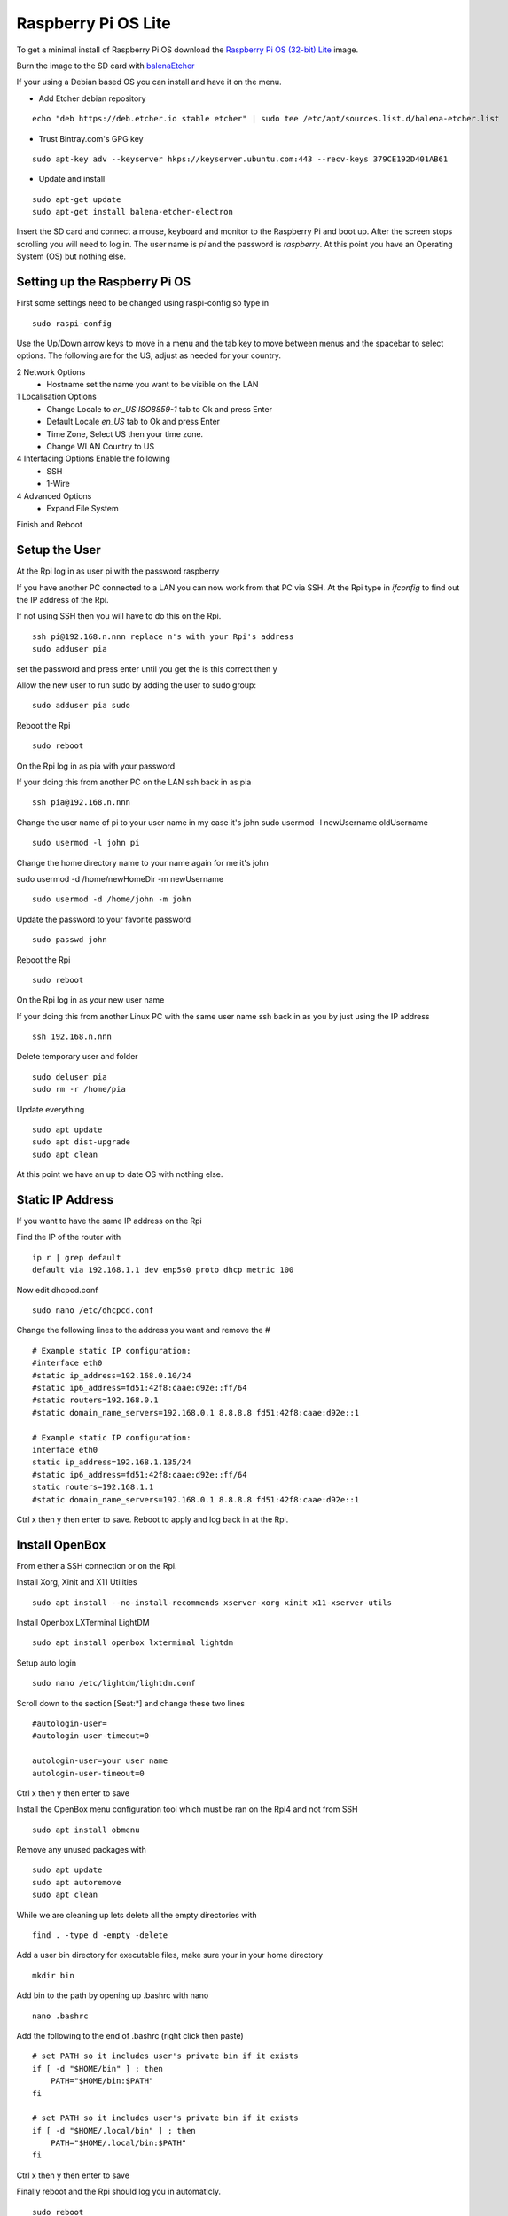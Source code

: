 ====================
Raspberry Pi OS Lite
====================

To get a minimal install of Raspberry Pi OS download the 
`Raspberry Pi OS (32-bit) Lite <https://www.raspberrypi.org/downloads/raspberry-pi-os/>`_
image.

Burn the image to the SD card with `balenaEtcher <https://www.balena.io/etcher/>`_


If your using a Debian based OS you can install and have it on the menu.

* Add Etcher debian repository

::

  echo "deb https://deb.etcher.io stable etcher" | sudo tee /etc/apt/sources.list.d/balena-etcher.list

* Trust Bintray.com's GPG key

::

  sudo apt-key adv --keyserver hkps://keyserver.ubuntu.com:443 --recv-keys 379CE192D401AB61

* Update and install

::

  sudo apt-get update
  sudo apt-get install balena-etcher-electron

Insert the SD card and connect a mouse, keyboard and monitor to the Raspberry Pi
and boot up. After the screen stops scrolling you will need to log in. The user
name is `pi` and the password is `raspberry`. At this point you have an
Operating System (OS) but nothing else.

Setting up the Raspberry Pi OS
------------------------------

First some settings need to be changed using raspi-config so type in
::

  sudo raspi-config

Use the Up/Down arrow keys to move in a menu and the tab key to move between
menus and the spacebar to select options. The following are for the US, adjust
as needed for your country.

2 Network Options
  * Hostname set the name you want to be visible on the LAN

1 Localisation Options
  * Change Locale to `en_US ISO8859-1` tab to Ok and press Enter
  * Default Locale `en_US` tab to Ok and press Enter

  * Time Zone, Select US then your time zone.

  * Change WLAN Country to US

4 Interfacing Options Enable the following
  * SSH
  * 1-Wire

4 Advanced Options
  * Expand File System

Finish and Reboot

Setup the User
--------------

At the Rpi log in as user pi with the password raspberry

If you have another PC connected to a LAN you can now work from that PC via SSH.
At the Rpi type in `ifconfig` to find out the IP address of the Rpi.

If not using SSH then you will have to do this on the Rpi.
::

  ssh pi@192.168.n.nnn replace n's with your Rpi's address
  sudo adduser pia

set the password and press enter until you get the is this correct then y

Allow the new user to run sudo by adding the user to sudo group:
::

  sudo adduser pia sudo

Reboot the Rpi
::

  sudo reboot

On the Rpi log in as pia with your password

If your doing this from another PC on the LAN ssh back in as pia
::

  ssh pia@192.168.n.nnn

Change the user name of pi to your user name in my case it's john
sudo usermod -l newUsername oldUsername
::

  sudo usermod -l john pi

Change the home directory name to your name again for me it's john

sudo usermod -d /home/newHomeDir -m newUsername
::

  sudo usermod -d /home/john -m john

Update the password to your favorite password
::

  sudo passwd john

Reboot the Rpi
::

  sudo reboot

On the Rpi log in as your new user name

If your doing this from another Linux PC with the same user name ssh back in as
you by just using the IP address
::

  ssh 192.168.n.nnn

Delete temporary user and folder
::

  sudo deluser pia
  sudo rm -r /home/pia

Update everything
::

  sudo apt update
  sudo apt dist-upgrade
  sudo apt clean

At this point we have an up to date OS with nothing else.

Static IP Address
-----------------

If you want to have the same IP address on the Rpi

Find the IP of the router with
::

  ip r | grep default
  default via 192.168.1.1 dev enp5s0 proto dhcp metric 100 

Now edit dhcpcd.conf
::

  sudo nano /etc/dhcpcd.conf

Change the following lines to the address you want and remove the #
::

  # Example static IP configuration:
  #interface eth0
  #static ip_address=192.168.0.10/24
  #static ip6_address=fd51:42f8:caae:d92e::ff/64
  #static routers=192.168.0.1
  #static domain_name_servers=192.168.0.1 8.8.8.8 fd51:42f8:caae:d92e::1

  # Example static IP configuration:
  interface eth0
  static ip_address=192.168.1.135/24
  #static ip6_address=fd51:42f8:caae:d92e::ff/64
  static routers=192.168.1.1
  #static domain_name_servers=192.168.0.1 8.8.8.8 fd51:42f8:caae:d92e::1

Ctrl x then y then enter to save. Reboot to apply and log back in at the Rpi.

Install OpenBox
---------------

From either a SSH connection or on the Rpi.

Install Xorg, Xinit and X11 Utilities
::

  sudo apt install --no-install-recommends xserver-xorg xinit x11-xserver-utils

Install Openbox LXTerminal LightDM
::

  sudo apt install openbox lxterminal lightdm

Setup auto login
::

  sudo nano /etc/lightdm/lightdm.conf

Scroll down to the section [Seat:\*] and change these two lines
::

  #autologin-user=
  #autologin-user-timeout=0

  autologin-user=your user name
  autologin-user-timeout=0

Ctrl x then y then enter to save

Install the OpenBox menu configuration tool which must be ran on the Rpi4 and not from SSH
::

  sudo apt install obmenu

Remove any unused packages with
::

  sudo apt update
  sudo apt autoremove
  sudo apt clean

While we are cleaning up lets delete all the empty directories with
::

  find . -type d -empty -delete


Add a user bin directory for executable files, make sure your in your home
directory
::

  mkdir bin


Add bin to the path by opening up .bashrc with nano
::

  nano .bashrc

Add the following to the end of .bashrc (right click then paste)
::

  # set PATH so it includes user's private bin if it exists
  if [ -d "$HOME/bin" ] ; then
      PATH="$HOME/bin:$PATH"
  fi

  # set PATH so it includes user's private bin if it exists
  if [ -d "$HOME/.local/bin" ] ; then
      PATH="$HOME/.local/bin:$PATH"
  fi

Ctrl x then y then enter to save

Finally reboot and the Rpi should log you in automaticly.
::

  sudo reboot

After the reboot you will be at a completly blank screen if your logged in.

Right click in the Rpi to open a terminal and test that you have the path set
to include your bin directory. Look for /home/your name/bin in the path
::

  echo $PATH
  /home/john/bin:/usr/local/sbin:... lots of paths

Right click and the menu pops up. Press Ctrl + Alt + Right or Left Arrow keys
to switch desktops.

Turn off screen blanking by X11
On the Rpi issue the following command
::

  xset -dpms s off

To turn off screen blanking

Edit the autostart file
::

  sudo nano /etc/xdg/openbox/autostart
::

  mkdir ~/.config/openbox
  nano ~/.config/openbox/environment

Put the following in the environment file
::

 xset -dpms s off &

Create .config/openbox/autostart containing:
::

  # Disable screen saver/screen blanking/power management
  xset s off
  xset s noblank
  xset -dpms

# Start a terminal
xterm &


Start a GUI program at bootup
::

  sudo nano /etc/xdg/openbox/autostart

Add the full path of the program followed by a space and an ampersand
::

  /home/john/bin/coop &

Ctrl x the y then enter to save

Reboot and your program should start at boot up.

Disable X11 screen blanking
::

	xset s off
	xset s noblank
	xset dpms 0 0 0
	xset -dpms

Check whether the screen blanking has been disabled with this command:
::
	xset q
